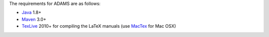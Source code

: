 .. title: Get Started - Requirements
.. slug: dev-get-started-requirements
.. date: 2019-04-30 15:49:00 UTC+12:00
.. tags: 
.. category: 
.. link: 
.. description: 
.. type: text
.. author: FracPete

The requirements for ADAMS are as follows:

* Java_ 1.8+
* Maven_ 3.0+
* TexLive_ 2010+ for compiling the LaTeX manuals (use MacTex_ for Mac OSX)

.. _Java: http://www.oracle.com/technetwork/java/
.. _Maven: http://maven.apache.org/
.. _TexLive: http://www.tug.org/texlive/
.. _MacTex: https://tug.org/mactex/

